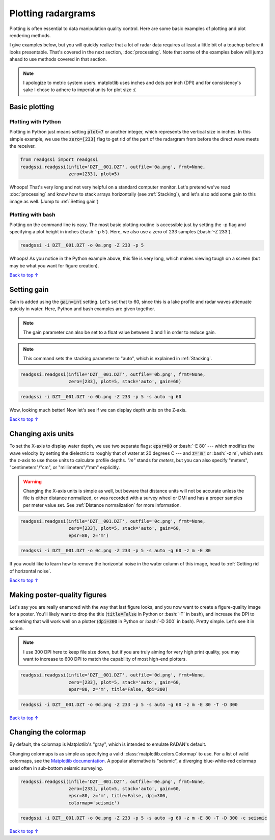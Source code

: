 Plotting radargrams
#####################################

.. role:: bash(code)
   :language: bash

Plotting is often essential to data manipulation quality control. Here are some basic examples of plotting and plot rendering methods.

I give examples below, but you will quickly realize that a lot of radar data requires at least a little bit of a touchup before it looks presentable. That's covered in the next section, :doc:`processing`. Note that some of the examples below will jump ahead to use methods covered in that section.

.. note::
    I apologize to metric system users. matplotlib uses inches and dots per inch (DPI) and for consistency's sake I chose to adhere to imperial units for plot size :(


===========================
Basic plotting
===========================

Plotting with Python
---------------------------

Plotting in Python just means setting :code:`plot=7` or another integer, which represents the vertical size in inches. In this simple example, we use the :code:`zero=[233]` flag to get rid of the part of the radargram from before the direct wave meets the receiver.

.. code-block:: python

    from readgssi import readgssi
    readgssi.readgssi(infile='DZT__001.DZT', outfile='0a.png', frmt=None,
                      zero=[233], plot=5)

.. image:: _static/0a.png
    :width: 100%
    :alt: That's too wide

Whoops! That's very long and not very helpful on a standard computer monitor. Let's pretend we've read :doc:`processing` and know how to stack arrays horizontally (see :ref:`Stacking`), and let's also add some gain to this image as well. (Jump to :ref:`Setting gain`)


Plotting with bash
---------------------------

Plotting on the command line is easy. The most basic plotting routine is accessible just by setting the -p flag and specifying a plot height in inches (:bash:`-p 5`). Here, we also use a zero of 233 samples (:bash:`-Z 233`).

.. code-block:: bash

    readgssi -i DZT__001.DZT -o 0a.png -Z 233 -p 5

.. image:: _static/0a.png
    :width: 100%
    :alt: That's too wide (bash edition)

Whoops! As you notice in the Python example above, this file is very long, which makes viewing tough on a screen (but may be what you want for figure creation).

`Back to top ↑ <#top>`_

================================
Setting gain
================================

Gain is added using the :code:`gain=int` setting. Let's set that to 60, since this is a lake profile and radar waves attenuate quickly in water. Here, Python and bash examples are given together.

.. note:: The gain parameter can also be set to a float value between 0 and 1 in order to reduce gain.

.. note:: This command sets the stacking parameter to "auto", which is explained in :ref:`Stacking`.

.. code-block:: python

    readgssi.readgssi(infile='DZT__001.DZT', outfile='0b.png', frmt=None,
                      zero=[233], plot=5, stack='auto', gain=60)

.. code-block:: bash

    readgssi -i DZT__001.DZT -o 0b.png -Z 233 -p 5 -s auto -g 60

.. image:: _static/0b.png
    :width: 100%
    :alt: Much better!

Wow, looking much better! Now let's see if we can display depth units on the Z-axis.

`Back to top ↑ <#top>`_

================================
Changing axis units
================================

To set the X-axis to display water depth, we use two separate flags: :code:`epsr=80` or :bash:`-E 80` --- which modifies the wave velocity by setting the dielectric to roughly that of water at 20 degrees C --- and :code:`z='m'` or :bash:`-z m`, which sets the z-axis to use those units to calculate profile depths. `"m"` stands for `meters`, but you can also specify "meters", "centimeters"/"cm", or "millimeters"/"mm" explicitly.

.. warning:: Changing the X-axis units is simple as well, but beware that distance units will not be accurate unless the file is either distance normalized, or was recorded with a survey wheel or DMI and has a proper samples per meter value set. See :ref:`Distance normalization` for more information.


.. code-block:: python

    readgssi.readgssi(infile='DZT__001.DZT', outfile='0c.png', frmt=None,
                      zero=[233], plot=5, stack='auto', gain=60,
                      epsr=80, z='m')

.. code-block:: bash

    readgssi -i DZT__001.DZT -o 0c.png -Z 233 -p 5 -s auto -g 60 -z m -E 80

.. image:: _static/0c.png
    :width: 100%
    :alt: With water depth displayed on the Z-axis

If you would like to learn how to remove the horizontal noise in the water column of this image, head to :ref:`Getting rid of horizontal noise`.

`Back to top ↑ <#top>`_


================================
Making poster-quality figures
================================

Let's say you are really enamored with the way that last figure looks, and you now want to create a figure-quality image for a poster. You'll likely want to drop the title (:code:`title=False` in Python or :bash:`-T` in bash), and increase the DPI to something that will work well on a plotter (:code:`dpi=300` in Python or :bash:`-D 300` in bash). Pretty simple. Let's see it in action.

.. note:: I use 300 DPI here to keep file size down, but if you are truly aiming for very high print quality, you may want to increase to 600 DPI to match the capability of most high-end plotters.

.. code-block:: python

    readgssi.readgssi(infile='DZT__001.DZT', outfile='0d.png', frmt=None,
                      zero=[233], plot=5, stack='auto', gain=60,
                      epsr=80, z='m', title=False, dpi=300)

.. code-block:: bash

    readgssi -i DZT__001.DZT -o 0d.png -Z 233 -p 5 -s auto -g 60 -z m -E 80 -T -D 300

.. image:: _static/0d.png
    :width: 100%
    :alt: No plot title and figure-quality DPI

`Back to top ↑ <#top>`_


================================
Changing the colormap
================================

By default, the colormap is Matplotlib's "gray", which is intended to emulate RADAN's default.

Changing colormaps is as simple as specifying a valid :class:`matplotlib.colors.Colormap` to use. For a list of valid colormaps, see the `Matplotlib documentation <https://matplotlib.org/users/colormaps.html#miscellaneous>`_. A popular alternative is "seismic", a diverging blue-white-red colormap used often in sub-bottom seismic surveying.

.. code-block:: python

    readgssi.readgssi(infile='DZT__001.DZT', outfile='0e.png', frmt=None,
                      zero=[233], plot=5, stack='auto', gain=60,
                      epsr=80, z='m', title=False, dpi=300,
                      colormap='seismic')

.. code-block:: bash

    readgssi -i DZT__001.DZT -o 0e.png -Z 233 -p 5 -s auto -g 60 -z m -E 80 -T -D 300 -c seismic


.. image:: _static/0e.png
    :width: 100%
    :alt: No plot title and figure-quality DPI

.. versionchanged:: 0.0.16
    The default colormap was changed to "gray", because of a previously unnoticed polarity switch in the previous default "Greys".

`Back to top ↑ <#top>`_
